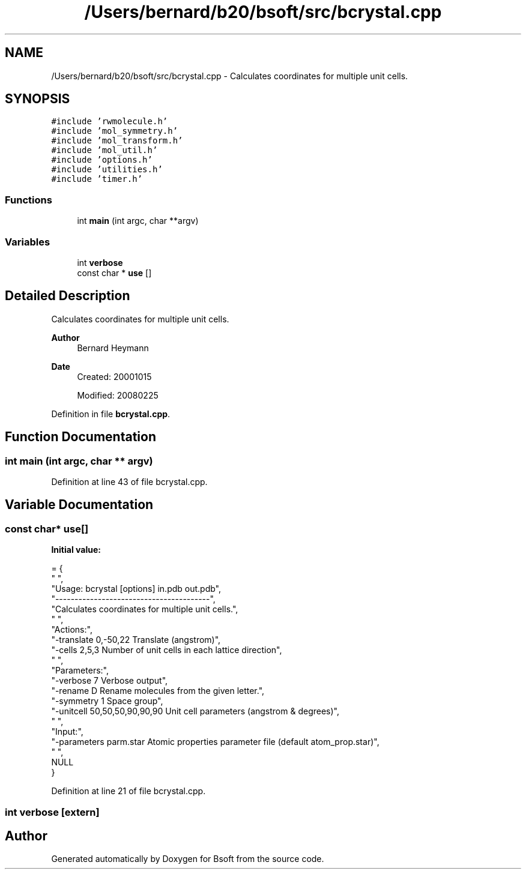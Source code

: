 .TH "/Users/bernard/b20/bsoft/src/bcrystal.cpp" 3 "Wed Sep 1 2021" "Version 2.1.0" "Bsoft" \" -*- nroff -*-
.ad l
.nh
.SH NAME
/Users/bernard/b20/bsoft/src/bcrystal.cpp \- Calculates coordinates for multiple unit cells\&.  

.SH SYNOPSIS
.br
.PP
\fC#include 'rwmolecule\&.h'\fP
.br
\fC#include 'mol_symmetry\&.h'\fP
.br
\fC#include 'mol_transform\&.h'\fP
.br
\fC#include 'mol_util\&.h'\fP
.br
\fC#include 'options\&.h'\fP
.br
\fC#include 'utilities\&.h'\fP
.br
\fC#include 'timer\&.h'\fP
.br

.SS "Functions"

.in +1c
.ti -1c
.RI "int \fBmain\fP (int argc, char **argv)"
.br
.in -1c
.SS "Variables"

.in +1c
.ti -1c
.RI "int \fBverbose\fP"
.br
.ti -1c
.RI "const char * \fBuse\fP []"
.br
.in -1c
.SH "Detailed Description"
.PP 
Calculates coordinates for multiple unit cells\&. 


.PP
\fBAuthor\fP
.RS 4
Bernard Heymann 
.RE
.PP
\fBDate\fP
.RS 4
Created: 20001015 
.PP
Modified: 20080225 
.RE
.PP

.PP
Definition in file \fBbcrystal\&.cpp\fP\&.
.SH "Function Documentation"
.PP 
.SS "int main (int argc, char ** argv)"

.PP
Definition at line 43 of file bcrystal\&.cpp\&.
.SH "Variable Documentation"
.PP 
.SS "const char* use[]"
\fBInitial value:\fP
.PP
.nf
= {
" ",
"Usage: bcrystal [options] in\&.pdb out\&.pdb",
"----------------------------------------",
"Calculates coordinates for multiple unit cells\&.",
" ",
"Actions:",
"-translate 0,-50,22      Translate (angstrom)",
"-cells 2,5,3             Number of unit cells in each lattice direction",
" ",
"Parameters:",
"-verbose 7               Verbose output",
"-rename D                Rename molecules from the given letter\&.",
"-symmetry 1              Space group",
"-unitcell 50,50,50,90,90,90 Unit cell parameters (angstrom & degrees)",
" ",
"Input:",
"-parameters parm\&.star    Atomic properties parameter file (default atom_prop\&.star)",
" ",
NULL
}
.fi
.PP
Definition at line 21 of file bcrystal\&.cpp\&.
.SS "int verbose\fC [extern]\fP"

.SH "Author"
.PP 
Generated automatically by Doxygen for Bsoft from the source code\&.
